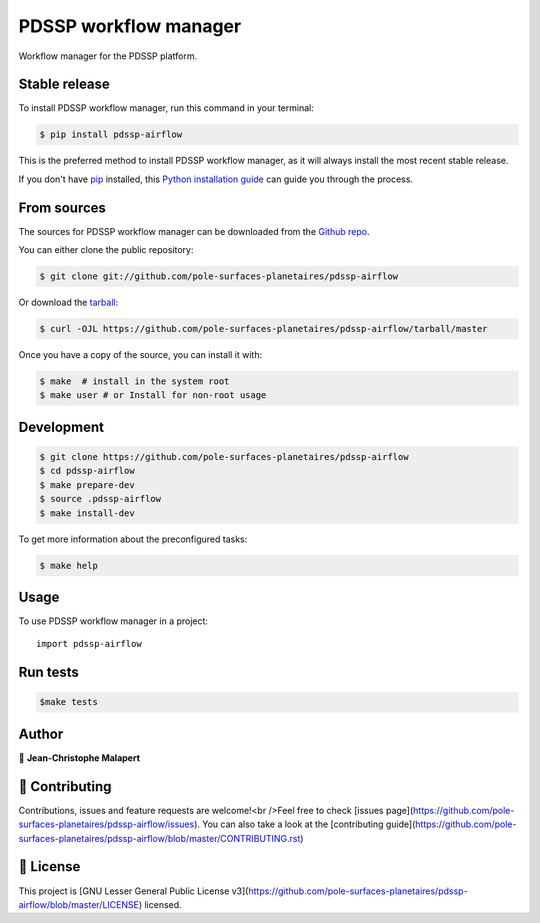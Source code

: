 .. highlight:: shell

===============================
PDSSP workflow manager
===============================

.. image:: https://img.shields.io/github/v/tag/pole-surfaces-planetaires/pdssp-airflow
.. image:: https://img.shields.io/github/v/release/pole-surfaces-planetaires/pdssp-airflow?include_prereleases

.. image https://img.shields.io/github/downloads/pole-surfaces-planetaires/pdssp-airflow/total
.. image https://img.shields.io/github/issues-raw/pole-surfaces-planetaires/pdssp-airflow
.. image https://img.shields.io/github/issues-pr-raw/pole-surfaces-planetaires/pdssp-airflow
.. image:: https://img.shields.io/badge/Maintained%3F-yes-green.svg
   :target: https://github.com/pole-surfaces-planetaires/pdssp-airflow/graphs/commit-activity
.. image https://img.shields.io/github/license/pole-surfaces-planetaires/pdssp-airflow
.. image https://img.shields.io/github/forks/pole-surfaces-planetaires/pdssp-airflow?style=social


Workflow manager for the PDSSP platform.


Stable release
--------------

To install PDSSP workflow manager, run this command in your terminal:

.. code-block:: console

    $ pip install pdssp-airflow

This is the preferred method to install PDSSP workflow manager, as it will always install the most recent stable release.

If you don't have `pip`_ installed, this `Python installation guide`_ can guide
you through the process.

.. _pip: https://pip.pypa.io
.. _Python installation guide: http://docs.python-guide.org/en/latest/starting/installation/


From sources
------------

The sources for PDSSP workflow manager can be downloaded from the `Github repo`_.

You can either clone the public repository:

.. code-block:: console

    $ git clone git://github.com/pole-surfaces-planetaires/pdssp-airflow

Or download the `tarball`_:

.. code-block:: console

    $ curl -OJL https://github.com/pole-surfaces-planetaires/pdssp-airflow/tarball/master

Once you have a copy of the source, you can install it with:

.. code-block:: console

    $ make  # install in the system root
    $ make user # or Install for non-root usage


.. _Github repo: https://github.com/pole-surfaces-planetaires/pdssp-airflow
.. _tarball: https://github.com/pole-surfaces-planetaires/pdssp-airflow/tarball/master



Development
-----------

.. code-block:: console

        $ git clone https://github.com/pole-surfaces-planetaires/pdssp-airflow
        $ cd pdssp-airflow
        $ make prepare-dev
        $ source .pdssp-airflow
        $ make install-dev


To get more information about the preconfigured tasks:

.. code-block:: console

        $ make help

Usage
-----

To use PDSSP workflow manager in a project::

    import pdssp-airflow



Run tests
---------

.. code-block:: console

        $make tests



Author
------
👤 **Jean-Christophe Malapert**



🤝 Contributing
---------------
Contributions, issues and feature requests are welcome!<br />Feel free to check [issues page](https://github.com/pole-surfaces-planetaires/pdssp-airflow/issues). You can also take a look at the [contributing guide](https://github.com/pole-surfaces-planetaires/pdssp-airflow/blob/master/CONTRIBUTING.rst)


📝 License
----------
This project is [GNU Lesser General Public License v3](https://github.com/pole-surfaces-planetaires/pdssp-airflow/blob/master/LICENSE) licensed.
